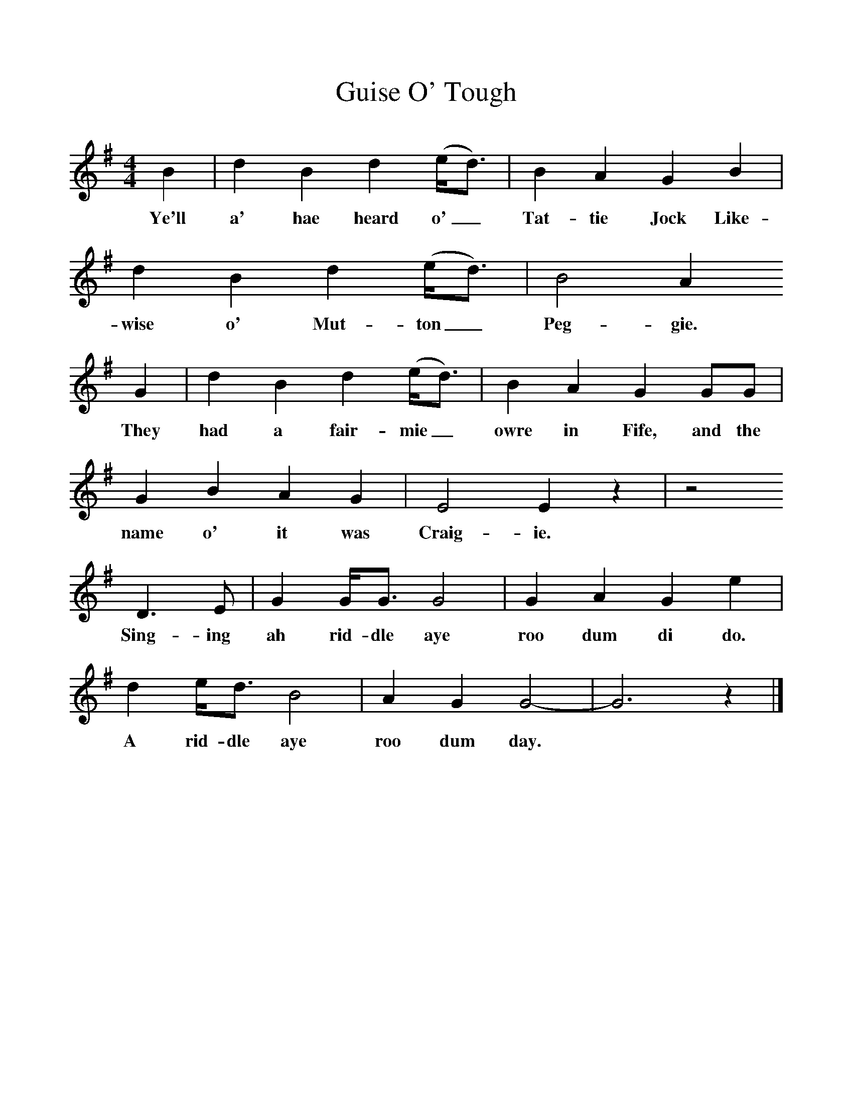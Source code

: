 %%scale 1
X:1     %Music
T:Guise O' Tough
B:The Scottish Folksinger" 1973, Norman Buchan & Peter Hall 
F:http://www.folkinfo.org/songs
M:4/4     %Meter
L:1/8     %
K:G
B2 |d2 B2 d2 (e/d3/2) |B2 A2 G2 B2 |d2 B2 d2 (e/d3/2) | B4 A2 
w:Ye'll a' hae heard o'_ Tat-tie Jock Like-wise o' Mut-ton_ Peg-gie. 
G2 |d2 B2 d2 (e/d3/2) |B2 A2 G2 GG |G2 B2 A2 G2 | E4 E2 z2 |z4
w:They had a fair-mie_ owre in Fife, and the name o' it was Craig-ie. 
 D3 E |G2 G/G3/2 G4 |G2 A2 G2 e2 | d2 e/d3/2 B4 |A2 G2 G4-|G6 z2 |]
w:Sing-ing ah rid-dle aye roo dum di do. A rid-dle aye roo dum day. *